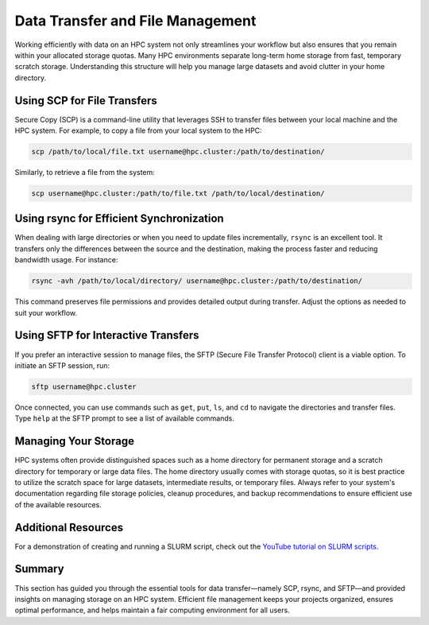 Data Transfer and File Management
=====================================

Working efficiently with data on an HPC system not only streamlines your workflow but also ensures that you remain within your allocated storage quotas. Many HPC environments separate long-term home storage from fast, temporary scratch storage. Understanding this structure will help you manage large datasets and avoid clutter in your home directory.

Using SCP for File Transfers
-----------------------------
Secure Copy (SCP) is a command-line utility that leverages SSH to transfer files between your local machine and the HPC system. For example, to copy a file from your local system to the HPC:

.. code-block:: bash

   scp /path/to/local/file.txt username@hpc.cluster:/path/to/destination/

Similarly, to retrieve a file from the system:

.. code-block:: bash

   scp username@hpc.cluster:/path/to/file.txt /path/to/local/destination/

Using rsync for Efficient Synchronization
-------------------------------------------
When dealing with large directories or when you need to update files incrementally, ``rsync`` is an excellent tool. It transfers only the differences between the source and the destination, making the process faster and reducing bandwidth usage. For instance:

.. code-block:: bash

   rsync -avh /path/to/local/directory/ username@hpc.cluster:/path/to/destination/

This command preserves file permissions and provides detailed output during transfer. Adjust the options as needed to suit your workflow.

Using SFTP for Interactive Transfers
--------------------------------------
If you prefer an interactive session to manage files, the SFTP (Secure File Transfer Protocol) client is a viable option. To initiate an SFTP session, run:

.. code-block:: bash

   sftp username@hpc.cluster

Once connected, you can use commands such as ``get``, ``put``, ``ls``, and ``cd`` to navigate the directories and transfer files. Type ``help`` at the SFTP prompt to see a list of available commands.

Managing Your Storage
---------------------
HPC systems often provide distinguished spaces such as a home directory for permanent storage and a scratch directory for temporary or large data files. The home directory usually comes with storage quotas, so it is best practice to utilize the scratch space for large datasets, intermediate results, or temporary files. Always refer to your system's documentation regarding file storage policies, cleanup procedures, and backup recommendations to ensure efficient use of the available resources.

**Additional Resources**
-------------------------
For a demonstration of creating and running a SLURM script, check out the `YouTube tutorial on SLURM scripts <https://youtu.be/F03HWqmFbK4?si=jXWDhgM2Wy8I7cpN>`_.

Summary
-------
This section has guided you through the essential tools for data transfer—namely SCP, rsync, and SFTP—and provided insights on managing storage on an HPC system. Efficient file management keeps your projects organized, ensures optimal performance, and helps maintain a fair computing environment for all users.